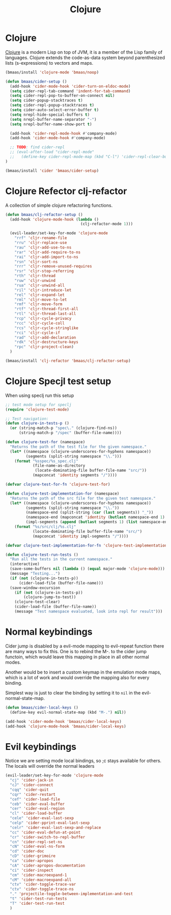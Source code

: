 #+TITLE: Clojure
#+OPTIONS: toc:2 num:nil ^:nil

* Clojure
  :PROPERTIES:
  :CUSTOM_ID: clojure
  :END:

[[http://www.clojure.org][Clojure]] is a modern Lisp on top of JVM, it is a member of the Lisp family of
languages. Clojure extends the code-as-data system beyond parenthesized lists
(s-expressions) to vectors and maps.

#+NAME: clojure
#+BEGIN_SRC emacs-lisp
(bmaas/install 'clojure-mode 'bmaas/noop)

(defun bmaas/cider-setup ()
  (add-hook 'cider-mode-hook 'cider-turn-on-eldoc-mode)
  (setq cider-repl-tab-command 'indent-for-tab-command)
  (setq cider-repl-pop-to-buffer-on-connect nil)
  (setq cider-popup-stacktraces t)
  (setq cider-repl-popup-stacktraces t)
  (setq cider-auto-select-error-buffer t)
  (setq nrepl-hide-special-buffers t)
  (setq nrepl-buffer-name-separator "-")
  (setq nrepl-buffer-name-show-port t)

  (add-hook 'cider-repl-mode-hook #'company-mode)
  (add-hook 'cider-mode-hook #'company-mode)

  ;; TODO: find cider-repl
  ;; (eval-after-load "cider-repl-mode"
  ;;   (define-key cider-repl-mode-map (kbd "C-l") 'cider-repl-clear-buffer))
)

(bmaas/install 'cider 'bmaas/cider-setup)
#+END_SRC

* Clojure Refector clj-refactor

A collection of simple clojure refactoring functions.

#+begin_src emacs-lisp :tangle yes
(defun bmaas/clj-refactor-setup ()
  (add-hook 'clojure-mode-hook (lambda ()
                                 (clj-refactor-mode 1)))

  (evil-leader/set-key-for-mode 'clojure-mode
    "rrf" 'cljr-rename-file
    "rru" 'cljr-replace-use
    "rau" 'cljr-add-use-to-ns
    "rar" 'cljr-add-require-to-ns
    "rai" 'cljr-add-import-to-ns
    "rsn" 'cljr-sort-ns
    "rrr" 'cljr-remove-unused-requires
    "rsr" 'cljr-stop-referring
    "rth" 'cljr-thread
    "ruw" 'cljr-unwind
    "rua" 'cljr-unwind-all
    "ril" 'cljr-introduce-let
    "rel" 'cljr-expand-let
    "rml" 'cljr-move-to-let
    "rmf" 'cljr-move-form
    "rtf" 'cljr-thread-first-all
    "rtl" 'cljr-thread-last-all
    "rcp" 'cljr-cycle-privacy
    "rcc" 'cljr-cycle-coll
    "rcs" 'cljr-cycle-stringlike
    "rci" 'cljr-cycle-if
    "rad" 'cljr-add-declaration
    "rdk" 'cljr-destructure-keys
    "rpc" 'cljr-project-clean)
  )

(bmaas/install 'clj-refactor 'bmaas/clj-refactor-setup)

#+end_src


* Clojure Specjl test setup

When using speclj run this setup

#+BEGIN_SRC emacs-lisp :tangle no
;; test mode setup for speclj
(require 'clojure-test-mode)

;; Test navigation:
(defun clojure-in-tests-p ()
  (or (string-match-p "spec\." (clojure-find-ns))
      (string-match-p "/spec" (buffer-file-name))))

(defun clojure-test-for (namespace)
  "Returns the path of the test file for the given namespace."
  (let* ((namespace (clojure-underscores-for-hyphens namespace))
         (segments (split-string namespace "\\.")))
    (format "%sspec/%s_spec.clj"
            (file-name-as-directory
             (locate-dominating-file buffer-file-name "src/"))
            (mapconcat 'identity segments "/"))))

(defvar clojure-test-for-fn 'clojure-test-for)

(defun clojure-test-implementation-for (namespace)
  "Returns the path of the src file for the given test namespace."
  (let* ((namespace (clojure-underscores-for-hyphens namespace))
         (segments (split-string namespace "\\."))
         (namespace-end (split-string (car (last segments)) "_"))
         (namespace-end (mapconcat 'identity (butlast namespace-end 1) "_"))
         (impl-segments (append (butlast segments 1) (list namespace-end))))
    (format "%s/src/clj/%s.clj"
            (locate-dominating-file buffer-file-name "src/")
            (mapconcat 'identity impl-segments "/"))))

(defvar clojure-test-implementation-for-fn 'clojure-test-implementation-for)

(defun clojure-test-run-tests ()
  "Run all the tests in the current namespace."
  (interactive)
  (save-some-buffers nil (lambda () (equal major-mode 'clojure-mode)))
  (message "Testing...")
  (if (not (clojure-in-tests-p))
      (cider-load-file (buffer-file-name)))
  (save-window-excursion
    (if (not (clojure-in-tests-p))
        (clojure-jump-to-test))
    (clojure-test-clear)
    (cider-load-file (buffer-file-name))
    (message "Test namespace evaluated, look into repl for result")))
#+END_SRC

* Normal keybindings

Cider jump is disabled by a evil-mode mapping to evil-repeat function
there are many ways to fix this. One is to rebind the M-. to the cider jump
functoin, which would leave this mapping in place in all other normal modes.

Another would be to insert a custom keymap in the emulation mode maps, which
is a lot of work and would override the mapping also for every binding.

Simplest way is just to clear the binding by setting it to =nil= in the
evil-normal-state-map.

#+begin_src emacs-lisp :tangle yes
(defun bmaas/cider-local-keys ()
  (define-key evil-normal-state-map (kbd "M-.") nil))

(add-hook 'cider-mode-hook 'bmaas/cider-local-keys)
(add-hook 'clojure-mode-hook 'bmaas/cider-local-keys)

#+end_src

* Evil keybindings

  Notice we are setting mode local bindings, so ;c stays available for
  others. The locals will override the normal leaders

#+begin_src emacs-lisp :tangle yes
(evil-leader/set-key-for-mode 'clojure-mode
  "cj" 'cider-jack-in
  "cJ" 'cider-connect
  "cqq" 'cider-quit
  "cqr" 'cider-restart
  "cef" 'cider-load-file
  "ceb" 'cider-eval-buffer
  "cer" 'cider-eval-region
  "cl" 'cider-load-buffer
  "cele" 'cider-eval-last-sexp
  "celp" 'cider-pprint-eval-last-sexp
  "celr" 'cider-eval-last-sexp-and-replace
  "cc" 'cider-eval-defun-at-point
  "cr" 'cider-switch-to-repl-buffer
  "cn" 'cider-repl-set-ns
  "cN" 'cider-eval-ns-form
  "cd" 'cider-doc
  "cD" 'cider-grimoire
  "ca" 'cider-apropos
  "cA" 'cider-apropos-documentation
  "ci" 'cider-inspect
  "cm" 'cider-macroexpand-1
  "cM" 'cider-macroexpand-all
  "ctv" 'cider-toggle-trace-var
  "ctv" 'cider-toggle-trace-ns
  "." 'projectile-toggle-between-implementation-and-test
  "t" 'cider-test-run-tests
  "T" 'cider-test-run-test
  )
#+end_src
